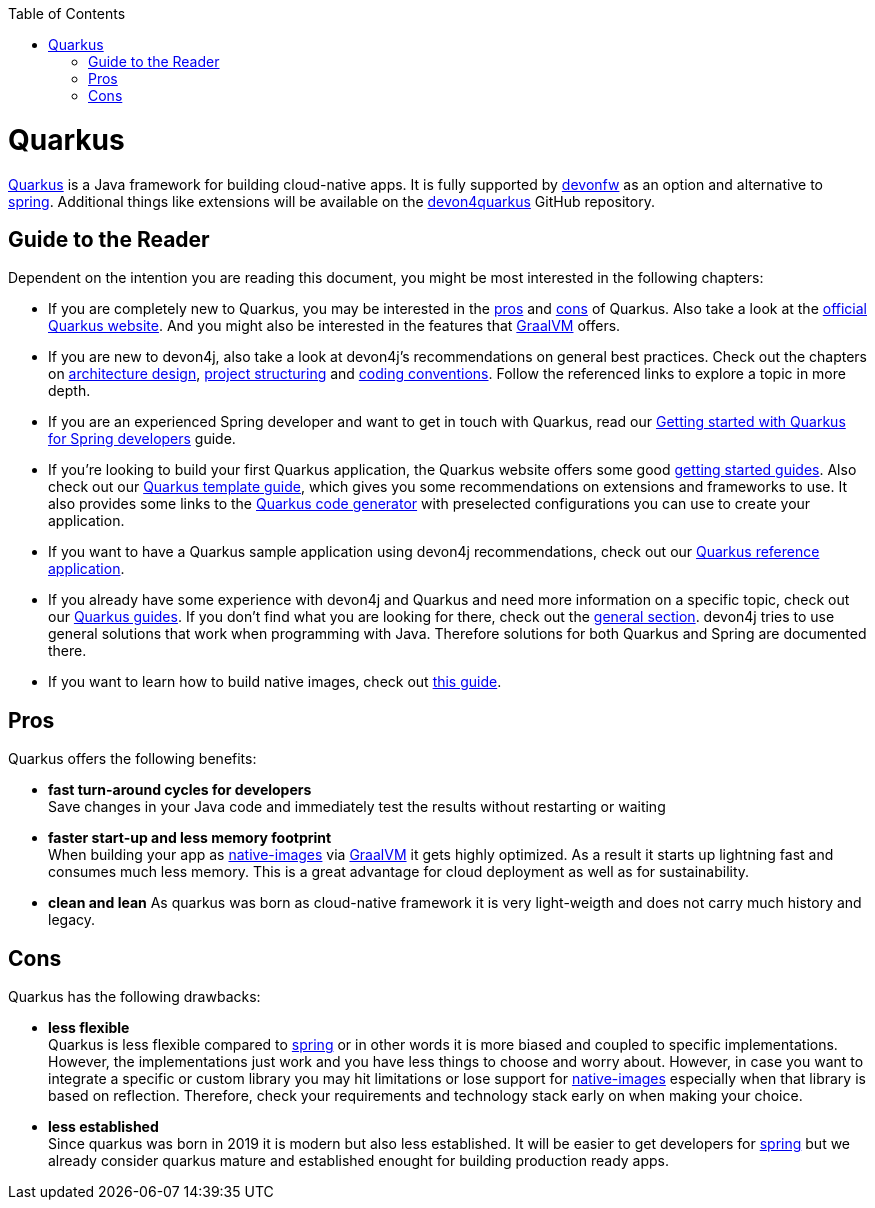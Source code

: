 :toc: macro
toc::[]

= Quarkus

https://quarkus.io[Quarkus] is a Java framework for building cloud-native apps.
It is fully supported by https://devonfw.com[devonfw] as an option and alternative to link:spring.asciidoc[spring].
Additional things like extensions will be available on the  https://github.com/devonfw/devon4quarkus[devon4quarkus] GitHub repository.

== Guide to the Reader

Dependent on the intention you are reading this document, you might be most interested in the following chapters:

* If you are completely new to Quarkus, you may be interested in the xref:pros[pros] and xref:cons[cons] of Quarkus. Also take a look at the link:https://quarkus.io/g[official Quarkus website]. And you might also be interested in the features that link:https://www.graalvm.org/[GraalVM] offers.

* If you are new to devon4j, also take a look at devon4j's recommendations on general best practices. Check out the chapters on link:architecture.asciidoc[architecture design], link:guide-structure-modern.asciidoc[project structuring] and link:coding-conventions[coding conventions]. Follow the referenced links to explore a topic in more depth.

* If you are an experienced Spring developer and want to get in touch with Quarkus, read our link:quarkus/getting-started-for-spring-developers.asciidoc[Getting started with Quarkus for Spring developers] guide.

* If you're looking to build your first Quarkus application, the Quarkus website offers some good link:https://quarkus.io/get-started/[getting started guides]. Also check out our link:quarkus/quarkus-template.asciidoc[Quarkus template guide], which gives you some recommendations on extensions and frameworks to use. It also provides some links to the link:https://code.quarkus.io/[Quarkus code generator] with preselected configurations you can use to create your application.

* If you want to have a Quarkus sample application using devon4j recommendations, check out our link:https://github.com/devonfw-sample/devon4quarkus-reference[Quarkus reference application].

* If you already have some experience with devon4j and Quarkus and need more information on a specific topic, check out our link:https://devonfw.com/website/pages/docs/devon4j.wiki_devon4j.asciidoc_guides_2.html[Quarkus guides]. If you don't find what you are looking for there, check out the link:https://devonfw.com/website/pages/docs/devon4j.asciidoc_general.html[general section]. devon4j tries to use general solutions that work when programming with Java. Therefore solutions for both Quarkus and Spring are documented there.

* If you want to learn how to build native images, check out link:quarkus/guide-native-image.asciidoc[this guide].

[[pros]]
== Pros

Quarkus offers the following benefits:

* *fast turn-around cycles for developers* +
Save changes in your Java code and immediately test the results without restarting or waiting
* *faster start-up and less memory footprint* +
When building your app as link:quarkus/guide-native-image.asciidoc[native-images] via https://www.graalvm.org/[GraalVM] it gets highly optimized. As a result it starts up lightning fast and consumes much less memory. This is a great advantage for cloud deployment as well as for sustainability.
* *clean and lean*
As quarkus was born as cloud-native framework it is very light-weigth and does not carry much history and legacy.

[[cons]]
== Cons

Quarkus has the following drawbacks:

* *less flexible* +
Quarkus is less flexible compared to link:spring.asciidoc[spring] or in other words it is more biased and coupled to specific implementations. However, the implementations just work and you have less things to choose and worry about. However, in case you want to integrate a specific or custom library you may hit limitations or lose support for link:quarkus/guide-native-image.asciidoc[native-images] especially when that library is based on reflection. Therefore, check your requirements and technology stack early on when making your choice.
* *less established* +
Since quarkus was born in 2019 it is modern but also less established. It will be easier to get developers for link:spring.asciidoc[spring] but we already consider quarkus mature and established enought for building production ready apps.